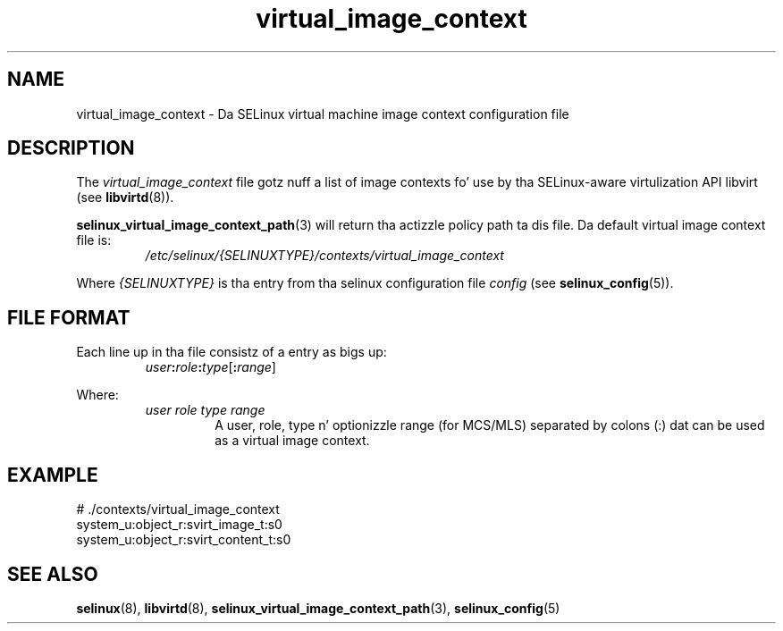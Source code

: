 .TH "virtual_image_context" "5" "28-Nov-2011" "Securitizzle Enhanced Linux" "SELinux configuration"
.SH "NAME"
virtual_image_context \- Da SELinux virtual machine image context configuration file
.
.SH "DESCRIPTION"
The
.I virtual_image_context
file gotz nuff a list of image contexts fo' use by tha SELinux-aware virtulization API libvirt (see \fBlibvirtd\fR(8)).
.sp
.BR selinux_virtual_image_context_path "(3) "
will return tha actizzle policy path ta dis file. Da default virtual image context file is:
.RS
.I /etc/selinux/{SELINUXTYPE}/contexts/virtual_image_context
.RE
.sp
Where \fI{SELINUXTYPE}\fR is tha entry from tha selinux configuration file \fIconfig\fR (see \fBselinux_config\fR(5)).
.
.SH "FILE FORMAT"
Each line up in tha file consistz of a entry as bigs up:
.RS
.IB user : role : type \fR[\fB:\fIrange\fR]
.RE
.sp
Where:
.RS
.I user role type range
.RS
A user, role, type n' optionizzle range (for MCS/MLS) separated by colons (:) dat can be used as a virtual image context.
.RE
.RE
.
.SH "EXAMPLE"
# ./contexts/virtual_image_context
.br
system_u:object_r:svirt_image_t:s0
.br
system_u:object_r:svirt_content_t:s0
.
.SH "SEE ALSO"
.ad l
.nh
.BR selinux "(8), " libvirtd "(8), " selinux_virtual_image_context_path "(3), " selinux_config "(5) "
